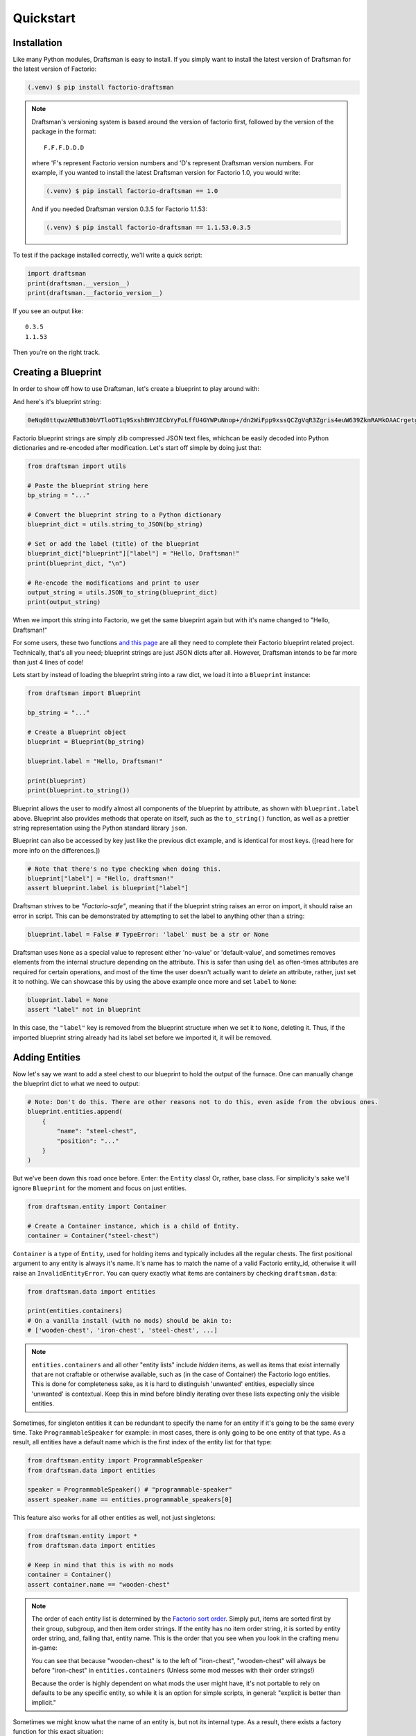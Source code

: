 Quickstart
==========

Installation
------------

Like many Python modules, Draftsman is easy to install. 
If you simply want to install the latest version of Draftsman for the latest version of Factorio:

.. code-block:: console

    (.venv) $ pip install factorio-draftsman

.. NOTE::
    Draftsman's versioning system is based around the version of factorio first, followed by the version of the package in the format::

        F.F.F.D.D.D
    
    where 'F's represent Factorio version numbers and 'D's represent Draftsman version numbers. 
    For example, if you wanted to install the latest Draftsman version for Factorio 1.0, you would write:

    .. code-block:: console

        (.venv) $ pip install factorio-draftsman == 1.0

    And if you needed Draftsman version 0.3.5 for Factorio 1.1.53:

    .. code-block:: console

        (.venv) $ pip install factorio-draftsman == 1.1.53.0.3.5

To test if the package installed correctly, we'll write a quick script:

.. code-block:: python

    import draftsman
    print(draftsman.__version__)
    print(draftsman.__factorio_version__)

If you see an output like::

    0.3.5
    1.1.53

Then you're on the right track.

Creating a Blueprint
--------------------

In order to show off how to use Draftsman, let's create a blueprint to play around with:

.. image:: ../img/quickstart/starter_blueprint.png
    :alt: A small, but standard blueprint featuring a belt, some inserters, a power pole, and an electric furnace.

And here's it's blueprint string:

.. code-block::

    0eNqd0ttqwzAMBuB30bVTloOT1q9SxshBHYJECbYyFoLffU4GYWPuNnop+/dn2WiFpp9xssQCZgVqR3Zgris4euW639ZkmRAMkOAACrgetgp7bMVSm9xmy3WL4BUQd/gOJvXPCpCFhPDT2ovlheehQRsChyK2ZjeNVpIGewn6NLpwbOTt3o2q8pNWsIBJLsVJe69+YNn9liJceXB5nMsPbsCO5iE51Gns/yB1nCweeu6d/vRDWBbHygO71U4SYodWwkbEKr41pqAjG/5lT5QRufq/fP5NDpO0z535MqYK3tC6PZCd06K6ZJVOdZqXT95/AMv66Tw=

Factorio blueprint strings are simply zlib compressed JSON text files, whichcan be easily decoded into Python dictionaries and re-encoded after modification. 
Let's start off simple by doing just that:

.. code-block:: python

    from draftsman import utils

    # Paste the blueprint string here
    bp_string = "..."

    # Convert the blueprint string to a Python dictionary
    blueprint_dict = utils.string_to_JSON(bp_string)

    # Set or add the label (title) of the blueprint
    blueprint_dict["blueprint"]["label"] = "Hello, Draftsman!"
    print(blueprint_dict, "\n")
    
    # Re-encode the modifications and print to user
    output_string = utils.JSON_to_string(blueprint_dict)
    print(output_string)

When we import this string into Factorio, we get the same blueprint again but with it's name changed to "Hello, Draftsman!"

.. image:: ../img/quickstart/starter_name_altered.png

For some users, these two functions `and this page <https://wiki.factorio.com/Blueprint_string_format>`_ are all they need to complete their Factorio blueprint related project. 
Technically, that's all you need; blueprint strings are just JSON dicts after all. 
However, Draftsman intends to be far more than just 4 lines of code!

Lets start by instead of loading the blueprint string into a raw dict, we load it into a ``Blueprint`` instance:

.. code-block:: python

    from draftsman import Blueprint

    bp_string = "..."
    
    # Create a Blueprint object
    blueprint = Blueprint(bp_string)

    blueprint.label = "Hello, Draftsman!"

    print(blueprint)
    print(blueprint.to_string())

Blueprint allows the user to modify almost all components of the blueprint by attribute, as shown with ``blueprint.label`` above. 
Blueprint also provides methods that operate on itself, such as the ``to_string()`` function, as well as a prettier string representation using the Python standard library ``json``.

Blueprint can also be accessed by key just like the previous dict example, and is identical for most keys. ([read here for more info on the differences.])

.. code-block:: python

    # Note that there's no type checking when doing this.
    blueprint["label"] = "Hello, draftsman!" 
    assert blueprint.label is blueprint["label"]

Draftsman strives to be *"Factorio-safe"*, meaning that if the blueprint string raises an error on import, it should raise an error in script. 
This can be demonstrated by attempting to set the label to anything other than a string:

.. code-block:: python

    blueprint.label = False # TypeError: 'label' must be a str or None

Draftsman uses ``None`` as a special value to represent either 'no-value' or 'default-value', and sometimes removes elements from the internal structure depending on the attribute. 
This is safer than using ``del`` as often-times attributes are required for certain operations, and most of the time the user doesn't actually want to *delete* an attribute, rather, just set it to nothing.
We can showcase this by using the above example once more and set ``label`` to ``None``:

.. code-block:: python

    blueprint.label = None
    assert "label" not in blueprint

In this case, the ``"label"`` key is removed from the blueprint structure when we set it to ``None``, deleting it. 
Thus, if the imported blueprint string already had its label set before we imported it, it will be removed.

Adding Entities
---------------

Now let's say we want to add a steel chest to our blueprint to hold the output of the furnace. 
One can manually change the blueprint dict to what we need to output:

.. code-block:: python

    # Note: Don't do this. There are other reasons not to do this, even aside from the obvious ones.
    blueprint.entities.append(
        {
            "name": "steel-chest",
            "position": "..."
        }
    )

But we've been down this road once before. Enter: the ``Entity`` class! 
Or, rather, base class. 
For simplicity's sake we'll ignore ``Blueprint`` for the moment and focus on just entities.

.. code-block:: python

    from draftsman.entity import Container

    # Create a Container instance, which is a child of Entity.
    container = Container("steel-chest")

``Container`` is a type of ``Entity``, used for holding items and typically includes 
all the regular chests. The first positional argument to any entity is always
it's name. It's name has to match the name of a valid Factorio entity_id, 
otherwise it will raise an ``InvalidEntityError``. You can query exactly what 
items are containers by checking ``draftsman.data``:

.. code-block:: python

    from draftsman.data import entities

    print(entities.containers)
    # On a vanilla install (with no mods) should be akin to:
    # ['wooden-chest', 'iron-chest', 'steel-chest', ...]

.. NOTE::
    ``entities.containers`` and all other "entity lists" include *hidden* items, 
    as well as items that exist internally that are not craftable or otherwise 
    available, such as (in the case of Container) the Factorio logo entities. 
    This is done for completeness sake, as it is hard to distinguish 'unwanted' 
    entities, especially since 'unwanted' is contextual. 
    Keep this in mind before blindly iterating over these lists expecting only 
    the visible entities.

Sometimes, for singleton entities it can be redundant to specify the name for an entity if it's going to be the same every time. 
Take ``ProgrammableSpeaker`` for example: in most cases, there is only going to be one entity of that type. 
As a result, all entities have a default name which is the first index of the entity list for that type:

.. code-block:: python

    from draftsman.entity import ProgrammableSpeaker
    from draftsman.data import entities

    speaker = ProgrammableSpeaker() # "programmable-speaker"
    assert speaker.name == entities.programmable_speakers[0]

This feature also works for all other entities as well, not just singletons:

.. code-block:: python
    
    from draftsman.entity import *
    from draftsman.data import entities

    # Keep in mind that this is with no mods
    container = Container()
    assert container.name == "wooden-chest"

.. NOTE::
    The order of each entity list is determined by the `Factorio sort order <https://forums.factorio.com/viewtopic.php?p=23818#p23818>`_.
    Simply put, items are sorted first by their group, subgroup, and then item order strings. 
    If the entity has no item order string, it is sorted by entity order string, and, failing that, entity name.
    This is the order that you see when you look in the crafting menu in-game:

    .. image:: ../img/quickstart/crafting_menu.png


    You can see that because "wooden-chest" is to the left of "iron-chest", "wooden-chest" will always be before "iron-chest" in ``entities.containers`` (Unless some mod messes with their order strings!)
    
    Because the order is highly dependent on what mods the user might have, it's
    not portable to rely on defaults to be any specific entity, so while it is
    an option for simple scripts, in general: "explicit is better than implicit."

Sometimes we might know what the name of an entity is, but not its internal type.
As a result, there exists a factory function for this exact situation:

.. code-block:: python

    from draftsman.entity import new_entity, Container

    any_entity = new_entity("steel-chest")
    assert isinstance(any_entity, Container)

All entities need two things: their name, which we just covered, and a position.
Entity objects actually have two commonly used coordinates that are updated in tandem: ``position`` and ``tile_position``.
The ``position`` of an entity is in floating point coordinates and is the traditional implementation of its position; it usually lies directly at the center of the entity, either sitting in the middle of the tile grid or on its transition.
The ``tile_position`` of an entity is in integer coordinates and is the position of the top-leftmost tile covered by the entity.

.. figure:: ../img/quickstart/tile_vs_absolute.png
    
    The red dots represent the ``position``, the green dots the ``tile_position``, and the green squares the associated tile at ``tile_position``.

If no position for the entity is specified, it defaults to ``tile_position`` (0, 0). Its absolute position is then deduced from its ``tile_width`` and ``tile_height``:

.. code-block:: python

    container = Container("steel-chest")
    print(container.tile_position)                      # {"x": 0,   "y": 0}
    print(container.tile_width, container.tile_height)  # 1, 1
    print(container.position)                           # {"x": 0.5, "y": 0.5}

You can specify either parameter and the other will update:

.. code-block:: python

    container = Container("steel-chest")
    container.position = {"x": 10.5, "y": 10.5}
    print(container.tile_position) # {"x": 10, "y": 10}

Because the explicit dict form is a little unweildly, you can also specify either position type as a sequence, usually a list or tuple:

.. code-block:: python

    # Note that the data format still remains a dict with x and y keys
    # after assignment.
    
    # Tuple
    container.position = (15.5, 45.5) # or [15.5, 45.5]
    assert container.position == {"x": 15.5, "y": 45.5}
    
    # List
    container.tile_position = [2, 3] # or (2, 3)
    assert container.tile_position == {"x": 2, "y": 3}
    
You can specify these parameters in the constructor to immediately set the Entity's position as well:

.. code-block:: python

    container1 = Container("steel-chest", tile_position = (-5, 10))
    container2 = Container("iron-chest", position = {"x": 10.5, "y": 15.5})

.. NOTE::

    All attributes of an Entity can be set as a keyword in its constructor.
    This is done so you can take existing entity dictionaries and directly pass them into an Entity constructor as keyword arguments:

    .. code-block:: python

        example = {
            "name": "iron-chest",
            "position": (0.5, 0.5),
            # any other valid attribute...
        }

        container = Container(**example)
        assert container.position == {"x": 0.5, "y": 0.5}

        # This also works with new_entity():
        any_entity = new_entity(**example)
        assert any_entity.name == "iron-chest"
        assert any_entity.type == "container"

        # and blueprint.add_entity() as well:
        blueprint.add_entity(**example)
        assert blueprint.entities[-1].name == "iron-chest"

We want to position the container such that the output inserter feeds into it.
But what coordinate is that?
We have to figure out exactly where the rest of the entities are before we know where to put the steel chest.
We could grab a random entity in ``blueprint.entities`` to get a rough idea, but let's do something a little more sophisticated instead:

.. code-block:: python

    furnace = blueprint.find_entities_filtered(name = "electric-furnace")[0]
    print(furnace) 
    # <Furnace>{'name': 'electric-furnace', 'position': {'x': 176.5, 'y': -93.5}}

Anyone familiar with the `LuaSurface API <https://lua-api.factorio.com/latest/LuaSurface.html#LuaSurface.find_entities_filtered>`_ might recognize this function.
This rendition searches the entities in the blueprint with a set of criteria and returns the list of entities that match.
Here, we search for any entity with the name ``"electric-furnace"``, which will give us a nice anchor to read from as we know there is only one in the blueprint.

Since we now know that the center of the furnace is at (176.5, -93.5), we can simply set the container 3 tiles to the right to place it correctly:

.. code-block:: python

    pos = furnace.position
    container.position = (pos["x"] + 3, pos["y"])

    blueprint.add_entity(container)

And presto!

.. image:: ../img/quickstart/final_blueprint.png

Specifying the blueprint in absolute coordinates can feel somewhat clunky though.
It might be slicker to move the entire blueprint from its absolute position to a normalized position, such as around the origin.
This would make the positions consistent, regardless of where the blueprint was originally constructed.
Lets use ``translate()`` to do just that:

.. code-block:: python

    # Lets say we want to set the blueprint origin to the middle tile of the
    # 3x3 electric furnace
    # First, lets get the tile position of the furnace (which is it's top left 
    # corner) and add 1 to each coordinate to get its center tile
    center = [furnace.tile_position["x"] + 1, furnace.tile_position["y"] + 1]
    
    # Now we translate in the opposite direction to make that point the origin
    blueprint.translate(-center[0], -center[1])
    print(furnace.tile_position) # {"x": -1, "y": -1}

    # Now we can specify the container at location (3, 0) and get the same result as before.
    container.tile_position = (3, 0)
    blueprint.add_entity(container)

    print(blueprint.to_string())

Lets change one more of the Container's attributes to illustrate one more concept about Draftsman.
Suppose we want to set the limiting bar to limit half the inventory:

.. image:: ../img/quickstart/steel_chest_inventory.png

.. code-block:: python

    # We can set it using the bar attribute:
    container.bar = 24 # (48 / 2)

.. NOTE::
    
    All methods and attributes in Draftsman use **0-indexed notation unless 
    otherwise specified.**

However, what if we didn't know that a steel-chest has 48 slots? Or what if 
steel-chest's inventory size was changed by some mod? Instead, we can write 
something like this:

.. code-block:: python

    container = Container("whatever-container-we-want")
    # Note: container.inventory_size is read only
    container.bar = int(container.inventory_size / 2)

which works with every Container (even modded ones!):

.. image:: ../img/quickstart/all_default_container_inventories.png

Being *"Factorio-safe"* also applies to entities. If we were to set the bar 
to be anything other than an unsigned short, Factorio would throw a fit. Thus,
Draftsman throws an error right when we make the mistake:

.. code-block:: python

    container.bar = -1 # BarIndexError: 'bar' not in range [0, 65536)

However, what if we were to set the index to a number within that range, but 
greater than the number of inventory slots? Factorio swallows this, simply 
acting as if the bar index was not set, but does so *silently*; which, if such
a component is critical, can be hard to catch. Wouldn't it be better to be 
notified of such a mistake without necessarily affecting program function?

As a result, in addtion to attempting to be *"Factorio-safe"*, Draftsman also 
attempts to be *"Factorio-correct"*: If some component or attribute does not 
break the importing/exporting process, but either doesn't make sense or fails to
achieve the desired effect, a warning is raised:

.. code-block:: python

    container.bar = 100 # BarIndexWarning: 'bar' not in range [0, 48)

Thus, we can now see our mistake and fix it. Or, we can just ignore it:

.. code-block:: python

    import warnings
    from draftsman.warning import BarIndexWarning, DraftsmanWarning

    # We can choose to ignore just this specific warning
    warnings.simplefilter("ignore", BarIndexWarning)
    # Or we can ignore all warnings issued by Draftsman
    warnings.simplefilter("ignore", DraftsmanWarning)

    container.bar = 100 # Peace and quiet.

With all the components discussed, we can finally put all the pieces together.
Here's a full working example:

.. code-block:: python

    from draftsman import Blueprint, Container

    bp_string = "0eNqd0ttqwzAMBuB30bVTloOT1q9SxshBHYJECbYyFoLffU4GYWPuNnop+/dn2WiFpp9xssQCZgVqR3Zgris4euW639ZkmRAMkOAACrgetgp7bMVSm9xmy3WL4BUQd/gOJvXPCpCFhPDT2ovlheehQRsChyK2ZjeNVpIGewn6NLpwbOTt3o2q8pNWsIBJLsVJe69+YNn9liJceXB5nMsPbsCO5iE51Gns/yB1nCweeu6d/vRDWBbHygO71U4SYodWwkbEKr41pqAjG/5lT5QRufq/fP5NDpO0z535MqYK3tC6PZCd06K6ZJVOdZqXT95/AMv66Tw="

    blueprint = Blueprint(bp_string)
    blueprint.label = "Hello, draftsman!"

    # Normalize coordinates to furnace center
    furnace = blueprint.find_entities_filtered(type = "furnace")[0]
    center = [furnace.tile_position["x"] + 1, furnace.tile_position["y"] + 1]
    blueprint.translate(-center[0], -center[1])

    # Create our new entity
    container = Container("steel-chest", tile_position = (3, 0))
    container.bar = int(container.inventory_size / 2)
    
    blueprint.add_entity(container)

    print(blueprint.to_string())

And for completeness sake, here's a copy of the changed blueprint string:

.. code-block::

    0eNqd0mtOhDAQAOCr6PxuN7zZ5QTewRhTYNAmbSHtYCSEu1uQGDagIf7r8+vMdEYoVY+dlYagGEFWrXFQPI/g5JsRal6joUMoQBJqYGCEnmeosCIrK9701ogKYWIgTY2fUITTCwM0JEnit7XeISuM61pLvERF3upa5w+1Zn7FX+TRJWUw+EFwSafVGF5Nr0u0s8vGX5/fYcFqHVLRhtJYy17zH7Fr1R8cD4+8eOOdzvIwsuQ/0mFM6UZqhCMujUNLfmsPhXch1dL6Wizb2Y7NzrPReTXfqI4QFa/e0R3kHN+ZpZg/M9lx17kFl4YtNv3N4AOtW6zoGib5LcrTMA3jLGCghK+xP/2ESrXsobaiIaeFeYRp+gIZ6waG

Hopefully now you can start to see just how capable Draftsman is. 
Still, this barely scratches the surface of this module's capabilities. 
If you want to know more about how Draftsman works and how you can use it to it's fullest, check out the Handbook:

* Entities
* Blueprints
* BlueprintBooks
* Groups
* How to use EntityLike to make your own custom entity types
* How to use mods with Draftsman

If you want to take a look at some more complex examples, head to the `examples folder <https://github.com/redruin1/factorio-draftsman/tree/main/examples>`_:

Alternatively, if you think you've seen enough and want to dive into the API, take a look at the :ref:`Reference`.